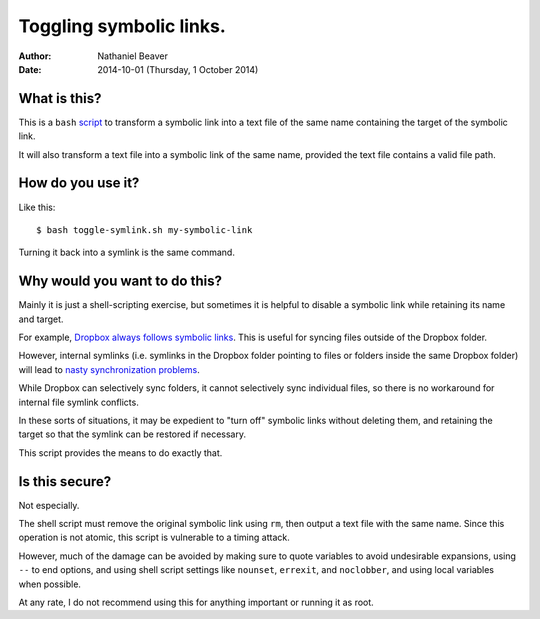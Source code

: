 .. -*- coding: utf-8 -*-

========================
Toggling symbolic links.
========================

:Author: Nathaniel Beaver
:Date: $Date: 2014-10-01 (Thursday, 1 October 2014) $

-------------
What is this?
-------------

This is a ``bash`` `script`_ to transform a symbolic link into a text file of the same name containing the target of the symbolic link.

.. _script: ./toggle-symlink.sh

It will also transform a text file into a symbolic link of the same name, provided the text file contains a valid file path.

------------------
How do you use it?
------------------

Like this::

    $ bash toggle-symlink.sh my-symbolic-link

Turning it back into a symlink is the same command.

------------------------------
Why would you want to do this?
------------------------------

Mainly it is just a shell-scripting exercise,
but sometimes it is helpful to disable a symbolic link while retaining its name and target.

For example, `Dropbox always follows symbolic links`_.
This is useful for syncing files outside of the Dropbox folder.

.. _Dropbox always follows symbolic links: https://forums.dropbox.com/topic.php?id=7245

However, internal symlinks 
(i.e. symlinks in the Dropbox folder pointing to files or folders inside the same Dropbox folder)
will lead to `nasty`_ `synchronization`_ `problems`_.

.. _nasty: https://getsatisfaction.com/dropbox/topics/symlinks_symbolic_links_to_other_files_inside_dropbox_are_destroyed_on_change
.. _synchronization: http://www.paulingraham.com/dropbox-and-symlinks.html
.. _problems: http://aurelio.net/articles/dropbox-symlinks.html

While Dropbox can selectively sync folders,
it cannot selectively sync individual files,
so there is no workaround for internal file symlink conflicts.

In these sorts of situations,
it may be expedient to "turn off" symbolic links without deleting them,
and retaining the target so that the symlink can be restored if necessary.

This script provides the means to do exactly that.

---------------
Is this secure?
---------------

Not especially.

The shell script must remove the original symbolic link using ``rm``,
then output a text file with the same name.
Since this operation is not atomic,
this script is vulnerable to a timing attack.
 
However, much of the damage can be avoided by making sure to quote variables to avoid undesirable expansions,
using ``--`` to end options,
and using shell script settings like ``nounset``, ``errexit``, and ``noclobber``,
and using local variables when possible.

At any rate,
I do not recommend using this for anything important or running it as root.
